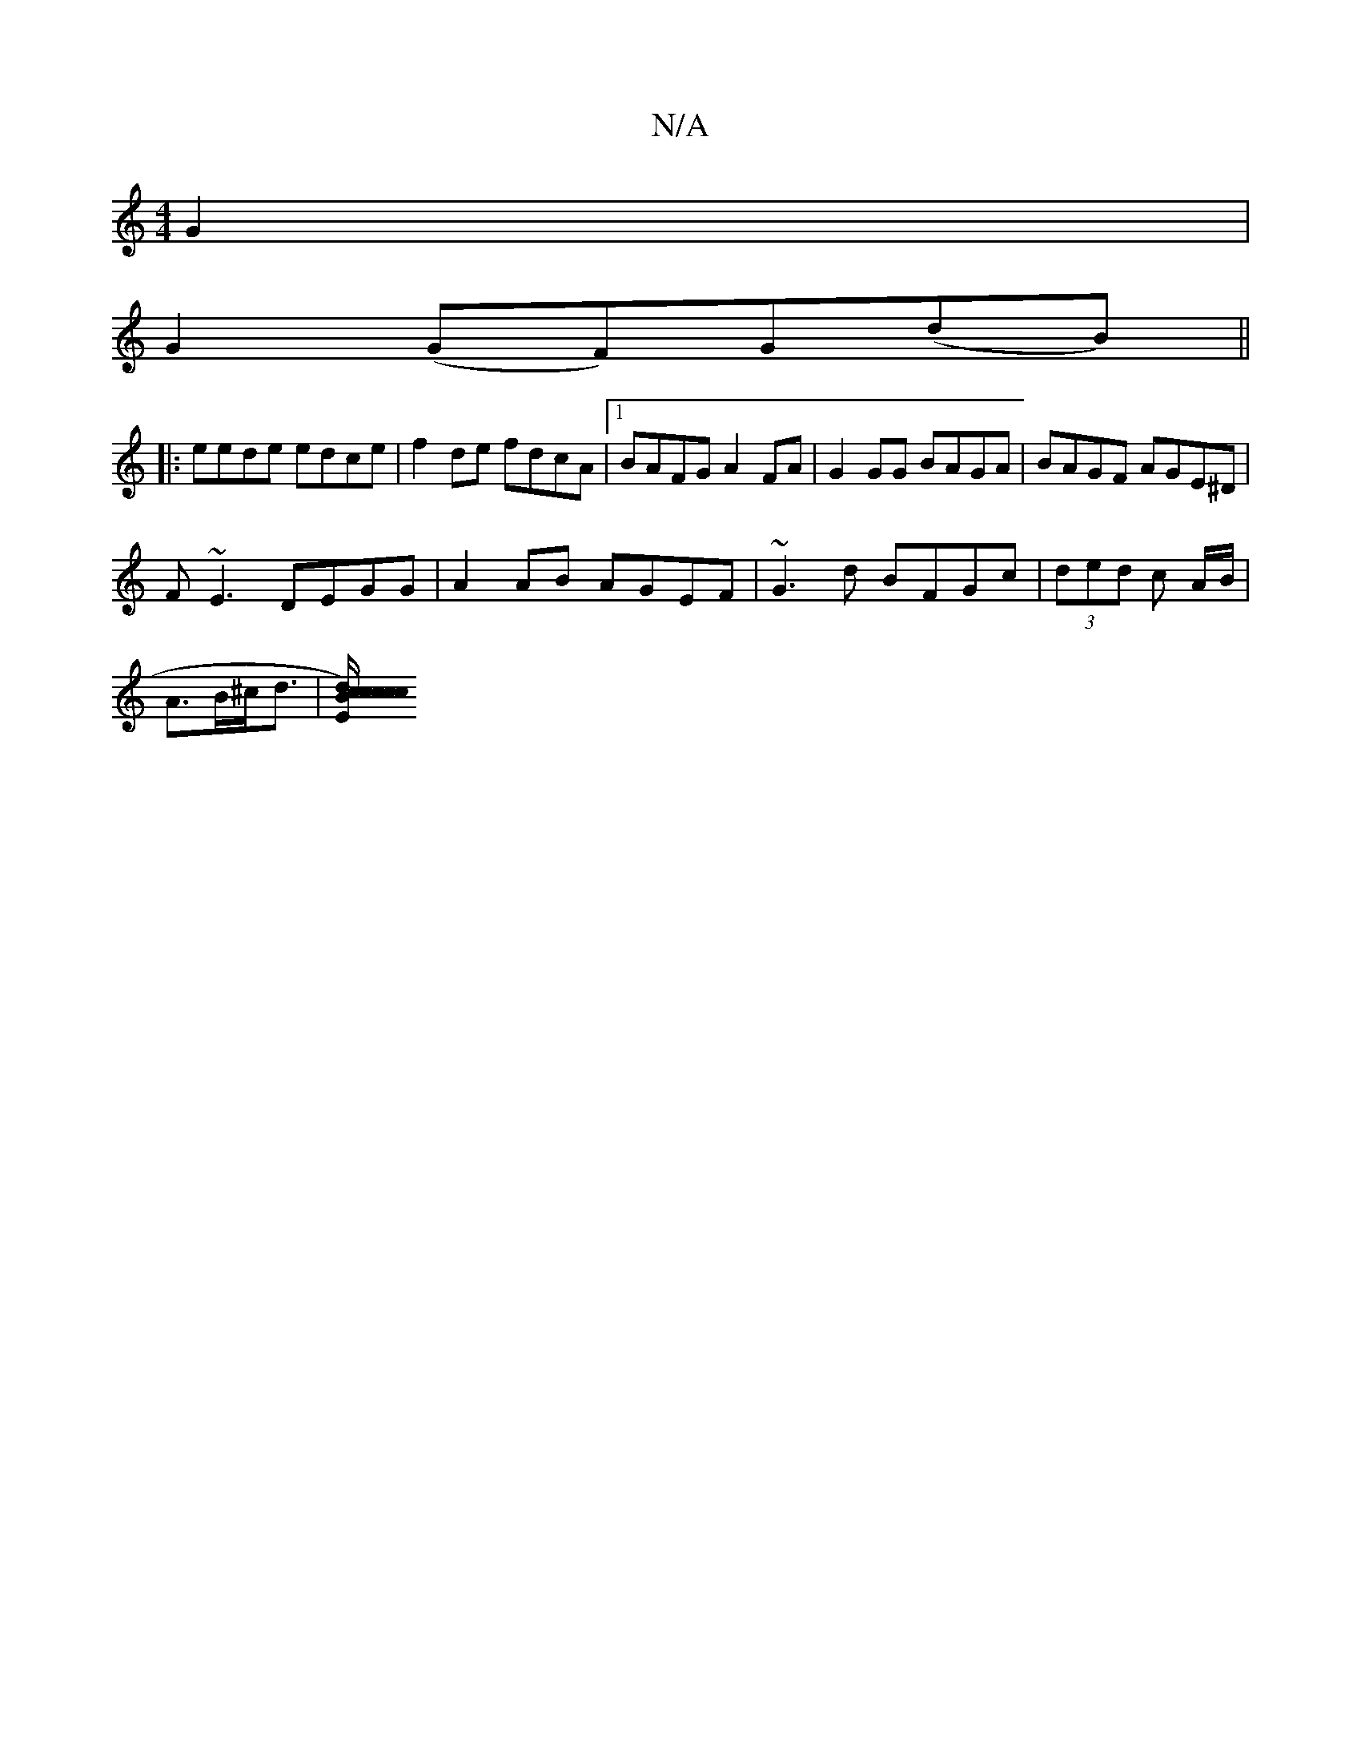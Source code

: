 X:1
T:N/A
M:4/4
R:N/A
K:Cmajor
G2|
G2 (GF)G(dB) ||
|:eede edce|f2de fdcA|[1 BAFG A2FA | G2GG BAGA | BAGF AGE^D |
F~E3 DEGG|A2 AB AGEF|~G3d BFGc|(3ded c A/2B/2|
A3/2B/2^c/2d3/2|[ccd)E2B/2c/2c f>cB>A/2GB/2|A4 EE|^F>B,<B,>D | c>AG>G c